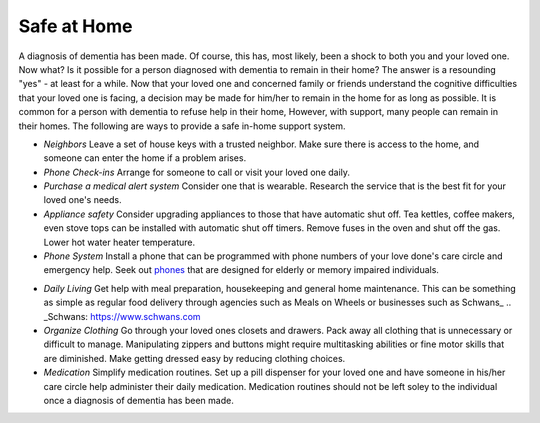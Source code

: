 Safe at Home
##############

A diagnosis of dementia has been made. Of course, this has, most likely, been a shock to both you and your loved one.  Now what? Is it possible for a person diagnosed with dementia to remain in their home?  The answer is a resounding "yes" - at least for a while.
Now that your loved one and concerned family or friends understand the cognitive difficulties that your loved one is facing, a decision may be made for him/her to remain in the home for as long as possible. It is common for a person with dementia to refuse help in their home, However, with support, many people can remain in their homes.  
The following are ways to provide a safe in-home support system.

- *Neighbors* Leave a set of house keys with a trusted neighbor.	Make sure there is access to the home, and someone can enter the home if a problem arises.

- *Phone Check-ins* Arrange for someone to call or visit your loved one daily.	

- *Purchase a medical alert system*  Consider one that is wearable. Research the service that is the best fit for your loved one's needs.

- *Appliance safety*  Consider upgrading appliances to those that have automatic shut off. Tea kettles, coffee makers, even stove tops can be installed with automatic shut off timers. Remove fuses in the oven and shut off the gas. Lower hot water heater temperature.

- *Phone System* Install a phone that can be programmed with phone numbers of your love done's care circle and emergency help.  Seek out phones_ that are designed for elderly or memory impaired individuals.
.. _phones: https://www.mindcarestore.com/picture-memory-phone-dementia-s/1843.htm

- *Daily Living* Get help with meal preparation, housekeeping and general home maintenance. This can be something as simple as regular food delivery through agencies such as Meals on Wheels or businesses such as Schwans_ .. _Schwans: https://www.schwans.com


- *Organize Clothing* Go through your loved ones closets and drawers. Pack away all clothing that is unnecessary or difficult to manage.  Manipulating zippers and buttons might require multitasking abilities or fine motor skills that are diminished. Make getting dressed easy by reducing clothing choices.


- *Medication* 	Simplify medication routines. Set up a pill dispenser for your loved one and have someone in his/her care circle help administer their daily medication. Medication routines should not be left soley to the individual once a diagnosis of dementia has been made.



 
